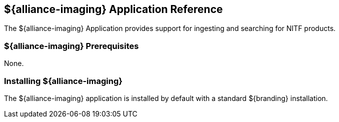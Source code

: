 :title: ${alliance-imaging}
:status: published
:type: applicationReference
:summary: Provides support for ingesting and searching for NITF products.
:order: 21

== {title} Application Reference

The ${alliance-imaging} Application provides support for ingesting and searching for NITF products.

=== ${alliance-imaging} Prerequisites

None.

=== Installing ${alliance-imaging}

The ${alliance-imaging} application is installed by default with a standard ${branding} installation.

